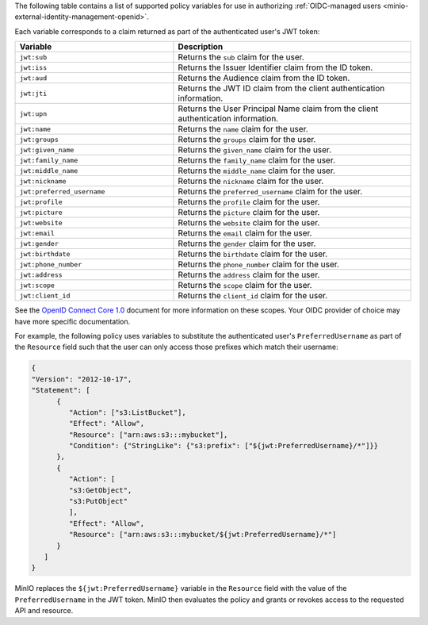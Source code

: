 .. start-minio-oidc-policy-variables

The following table contains a list of supported policy variables for use in authorizing :ref:`OIDC-managed users <minio-external-identity-management-openid>`.

Each variable corresponds to a claim returned as part of the authenticated user's JWT token:

.. list-table::
   :header-rows: 1
   :widths: 40 60
   :width: 100%

   * - Variable
     - Description

   * - ``jwt:sub``
     - Returns the ``sub`` claim for the user.

   * - ``jwt:iss``
     - Returns the Issuer Identifier claim from the ID token.

   * - ``jwt:aud``
     - Returns the Audience claim from the ID token.

   * - ``jwt:jti``
     - Returns the JWT ID claim from the client authentication information.

   * - ``jwt:upn``
     - Returns the User Principal Name claim from the client authentication information.

   * - ``jwt:name``
     - Returns the ``name`` claim for the user.

   * - ``jwt:groups``
     - Returns the ``groups`` claim for the user.

   * - ``jwt:given_name``
     - Returns the ``given_name`` claim for the user.

   * - ``jwt:family_name``
     - Returns the ``family_name`` claim for the user.

   * - ``jwt:middle_name``
     - Returns the ``middle_name`` claim for the user.

   * - ``jwt:nickname``
     - Returns the ``nickname`` claim for the user.

   * - ``jwt:preferred_username``
     - Returns the ``preferred_username`` claim for the user.

   * - ``jwt:profile``
     - Returns the ``profile`` claim for the user.

   * - ``jwt:picture``
     - Returns the ``picture`` claim for the user.

   * - ``jwt:website``
     - Returns the ``website`` claim for the user.

   * - ``jwt:email``
     - Returns the ``email`` claim for the user.

   * - ``jwt:gender``
     - Returns the ``gender`` claim for the user.

   * - ``jwt:birthdate``
     - Returns the ``birthdate`` claim for the user.

   * - ``jwt:phone_number``
     - Returns the ``phone_number`` claim for the user.

   * - ``jwt:address``
     - Returns the ``address`` claim for the user.

   * - ``jwt:scope``
     - Returns the ``scope`` claim for the user.

   * - ``jwt:client_id``
     - Returns the ``client_id`` claim for the user.

See the `OpenID Connect Core 1.0 <https://openid.net/specs/openid-connect-core-1_0.html>`__ document for more information on these scopes.
Your OIDC provider of choice may have more specific documentation.

For example, the following policy uses variables to substitute the authenticated user's ``PreferredUsername`` as part of the ``Resource`` field such that the user can only access those prefixes which match their username:

.. code-block:: json

   {
   "Version": "2012-10-17",
   "Statement": [
         {
            "Action": ["s3:ListBucket"],
            "Effect": "Allow",
            "Resource": ["arn:aws:s3:::mybucket"],
            "Condition": {"StringLike": {"s3:prefix": ["${jwt:PreferredUsername}/*"]}}
         },
         {
            "Action": [
            "s3:GetObject",
            "s3:PutObject"
            ],
            "Effect": "Allow",
            "Resource": ["arn:aws:s3:::mybucket/${jwt:PreferredUsername}/*"]
         }
      ]
   }

MinIO replaces the ``${jwt:PreferredUsername}`` variable in the ``Resource`` field with the value of the ``PreferredUsername`` in the JWT token.
MinIO then evaluates the policy and grants or revokes access to the requested API and resource.

.. end-minio-oidc-policy-variables

